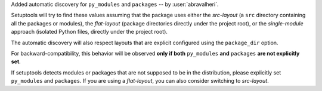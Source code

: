 Added automatic discovery for ``py_modules`` and ``packages``
-- by :user:`abravalheri`.

Setuptools will try to find these values assuming that the package uses either
the *src-layout* (a ``src`` directory containing all the packages or modules),
the *flat-layout* (package directories directly under the project root),
or the *single-module* approach (isolated Python files, directly under
the project root).

The automatic discovery will also respect layouts that are explicit configured
using the ``package_dir`` option.

For backward-compatibility, this behavior will be observed **only if both**
``py_modules`` **and** ``packages`` **are not explicitly set**.

If setuptools detects modules or packages that are not supposed to be in the
distribution, please explicitly set ``py_modules`` and ``packages``.
If you are using a *flat-layout*, you can also consider switching to
*src-layout*.
